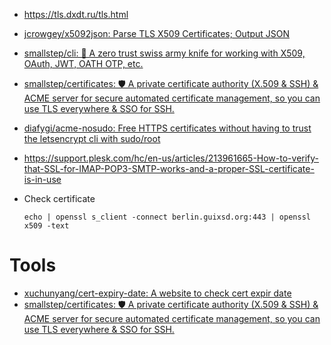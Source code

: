 - https://tls.dxdt.ru/tls.html

- [[https://github.com/jcrowgey/x5092json][jcrowgey/x5092json: Parse TLS X509 Certificates; Output JSON]]

- [[https://github.com/smallstep/cli][smallstep/cli: 🧰 A zero trust swiss army knife for working with X509, OAuth, JWT, OATH OTP, etc.]]

- [[https://github.com/smallstep/certificates][smallstep/certificates: 🛡️ A private certificate authority (X.509 & SSH) & ACME server for secure automated certificate management, so you can use TLS everywhere & SSO for SSH.]]

- [[https://github.com/diafygi/acme-nosudo][diafygi/acme-nosudo: Free HTTPS certificates without having to trust the letsencrypt cli with sudo/root]]

- https://support.plesk.com/hc/en-us/articles/213961665-How-to-verify-that-SSL-for-IMAP-POP3-SMTP-works-and-a-proper-SSL-certificate-is-in-use

- Check certificate
  : echo | openssl s_client -connect berlin.guixsd.org:443 | openssl x509 -text

* Tools
- [[https://github.com/xuchunyang/cert-expiry-date][xuchunyang/cert-expiry-date: A website to check cert expir date]]
- [[https://github.com/smallstep/certificates][smallstep/certificates: 🛡️ A private certificate authority (X.509 & SSH) & ACME server for secure automated certificate management, so you can use TLS everywhere & SSO for SSH.]]
